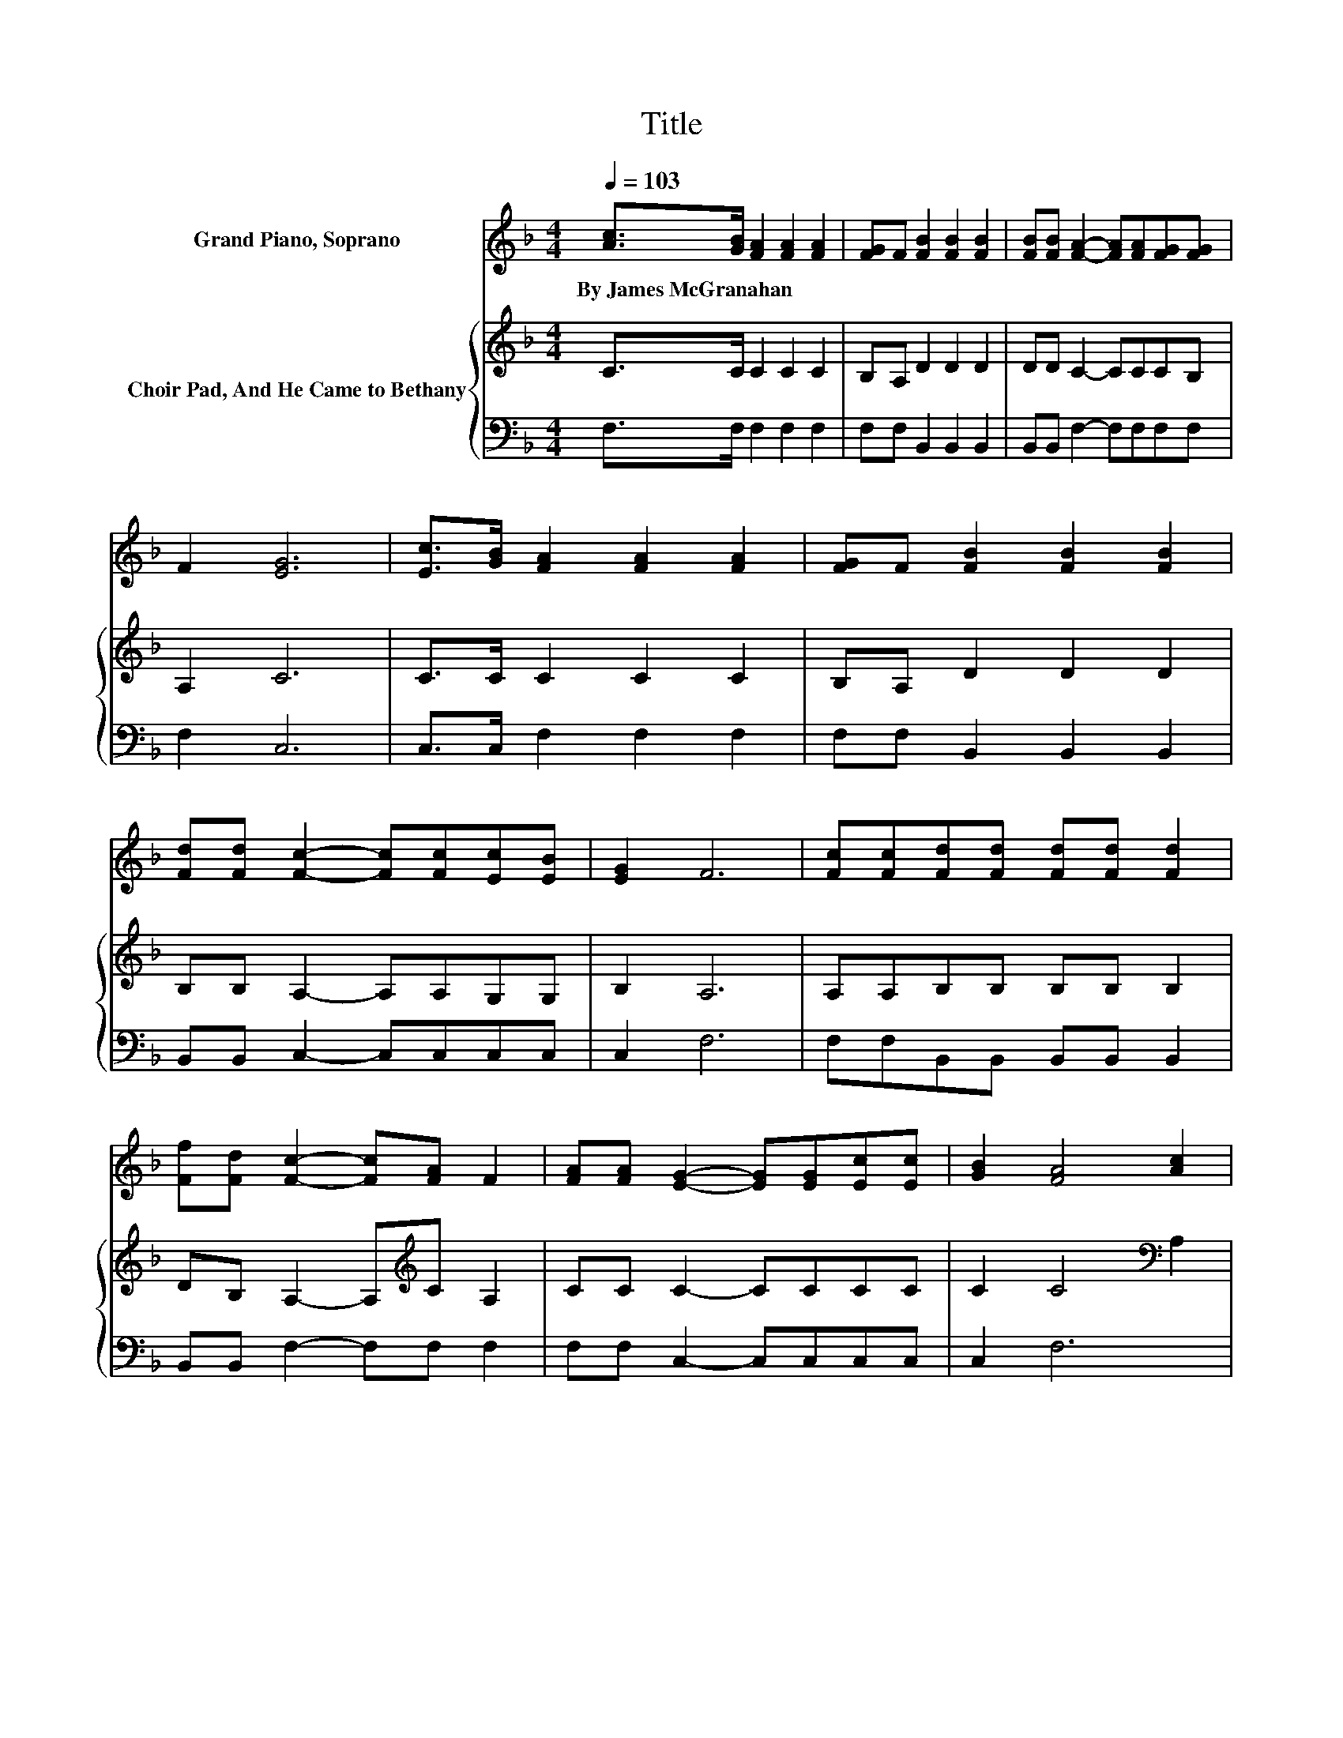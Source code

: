 X:1
T:Title
%%score ( 1 2 ) { 3 | 4 }
L:1/8
Q:1/4=103
M:4/4
K:F
V:1 treble nm="Grand Piano, Soprano"
V:2 treble 
V:3 treble nm="Choir Pad, And He Came to Bethany"
V:4 bass 
V:1
 [Ac]>[GB] [FA]2 [FA]2 [FA]2 | [FG]F [FB]2 [FB]2 [FB]2 | [FB][FB] [FA]2- [FA][FA][FG][FG] | %3
w: By~James~McGranahan * * * *|||
 F2 [EG]6 | [Ec]>[GB] [FA]2 [FA]2 [FA]2 | [FG]F [FB]2 [FB]2 [FB]2 | %6
w: |||
 [Fd][Fd] [Fc]2- [Fc][Fc][Ec][EB] | [EG]2 F6 | [Fc][Fc][Fd][Fd] [Fd][Fd] [Fd]2 | %9
w: |||
 [Ff][Fd] [Fc]2- [Fc][FA] F2 | [FA][FA] [EG]2- [EG][EG][Ec][Ec] | [GB]2 [FA]4 [Ac]2 | %12
w: |||
 [Fc][Fc] [Fd]2 [Fd]2 [Fd]2 | [Ff][Fd] [Fc]2- [Fc][FA] F2 | [FA][FA] [EG]2- [EG][FA][EG][DF] | %15
w: |||
 [CE][=B,D] C6 | C2 [FA]2 [FA]2 [FA][FG] | z2 B6 | [FB]2 [FA]2 [FA]2 [FA][FG] | z2 G6 | %20
w: |||||
 [Ec]>[GB] [FA]2 [FA]2 [FA]2 | [FG]F [FB]2 [Fc]2 [Fd]2 | [Ff][Fd] [Fc]2- [Fc][Fc][Ec][EB] | %23
w: |||
 [EG]2 F6- | F2 z2 z4 |] %25
w: ||
V:2
 x8 | x8 | x8 | x8 | x8 | x8 | x8 | x8 | x8 | x8 | x8 | x8 | x8 | x8 | x8 | x8 | x8 | F2 FF F2 F2 | %18
 x8 | F2 EE E2 E2 | x8 | x8 | x8 | x8 | x8 |] %25
V:3
 C>C C2 C2 C2 | B,A, D2 D2 D2 | DD C2- CCCB, | A,2 C6 | C>C C2 C2 C2 | B,A, D2 D2 D2 | %6
 B,B, A,2- A,A,G,G, | B,2 A,6 | A,A,B,B, B,B, B,2 | DB, A,2- A,[K:treble]C A,2 | CC C2- CCCC | %11
 C2 C4[K:bass] A,2 | A,A, B,2 B,2 B,2 | DB, A,2- A,[K:treble]C A,2 | CC C2- CCC[K:bass]G, | %15
 G,F, E,6 | G,2 F,2[K:treble] C2 CB, | A,2 D6 | D2 C2 C2 CB, | A,2 C6 | C>C C2 C2 C2 | %21
 CC[K:bass] B,2 A,2 B,2 | DB, A,2- A,A,G,G, | B,2 A,6- | A,2 z2 z4 |] %25
V:4
 F,>F, F,2 F,2 F,2 | F,F, B,,2 B,,2 B,,2 | B,,B,, F,2- F,F,F,F, | F,2 C,6 | C,>C, F,2 F,2 F,2 | %5
 F,F, B,,2 B,,2 B,,2 | B,,B,, C,2- C,C,C,C, | C,2 F,6 | F,F,B,,B,, B,,B,, B,,2 | %9
 B,,B,, F,2- F,F, F,2 | F,F, C,2- C,C,C,C, | C,2 F,6 | F,F, B,,2 B,,2 B,,2 | B,,B,, F,2- F,F, F,2 | %14
 F,F, G,2- G,G, .G,2 | G,,2 C,6 | E,2 z2 F,2 F,F, | F,2 F,F, F,2 F,2 | F,2 F,2 F,2 F,F, | %19
 F,2 C,C, C,2 C,2 | C,>C, F,2 F,2 F,2 | _E,E, D,2 C,2 B,,2 | B,,B,, C,2- C,C,C,C, | C,2 F,6- | %24
 F,2 z2 z4 |] %25

